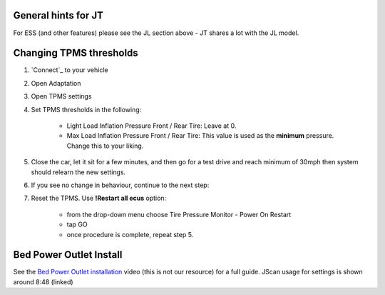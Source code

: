 General hints for JT
====================

For ESS (and other features) please see the JL section above - JT shares a lot with the JL model.


Changing TPMS thresholds
========================

1. `Connect`_ to your vehicle
2. Open Adaptation
3. Open TPMS settings
4. Set TPMS thresholds in the following:

	- Light Load Inflation Pressure Front / Rear Tire: Leave at 0.
	- Max Load Inflation Pressure Front / Rear Tire: This value is used as the **minimum** pressure. Change this to your liking.

5. Close the car, let it sit for a few minutes, and then go for a test drive and reach minimum of 30mph then system should relearn the new settings.

6. If you see no change in behaviour, continue to the next step:

7. Reset the TPMS. Use **!Restart all ecus** option:

	- from the drop-down menu choose Tire Pressure Monitor - Power On Restart
	- tap GO
	- once procedure is complete, repeat step 5.


Bed Power Outlet Install
==========================

See the `Bed Power Outlet installation`_ video (this is not our resource) for a full guide. JScan usage for settings is shown around 8:48 (linked)

	

.. _ESS: https://jscan-docs.readthedocs.io/en/latest/jeep/jeep.html#ess-engine-start-stop-system

.. _Bed Power Outlet installation:  https://www.youtube.com/watch?v=XATv5NzMnRk&t=528s
